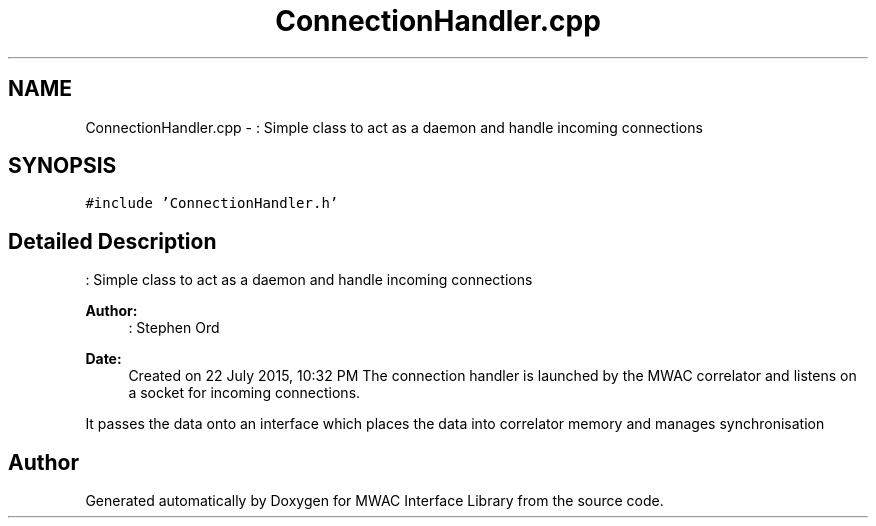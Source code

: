 .TH "ConnectionHandler.cpp" 3 "Mon Jul 27 2015" "Version 0" "MWAC Interface Library" \" -*- nroff -*-
.ad l
.nh
.SH NAME
ConnectionHandler.cpp \- : Simple class to act as a daemon and handle incoming connections  

.SH SYNOPSIS
.br
.PP
\fC#include 'ConnectionHandler\&.h'\fP
.br

.SH "Detailed Description"
.PP 
: Simple class to act as a daemon and handle incoming connections 


.PP
\fBAuthor:\fP
.RS 4
: Stephen Ord
.RE
.PP
\fBDate:\fP
.RS 4
Created on 22 July 2015, 10:32 PM The connection handler is launched by the MWAC correlator and listens on a socket for incoming connections\&.
.RE
.PP
It passes the data onto an interface which places the data into correlator memory and manages synchronisation 
.SH "Author"
.PP 
Generated automatically by Doxygen for MWAC Interface Library from the source code\&.
